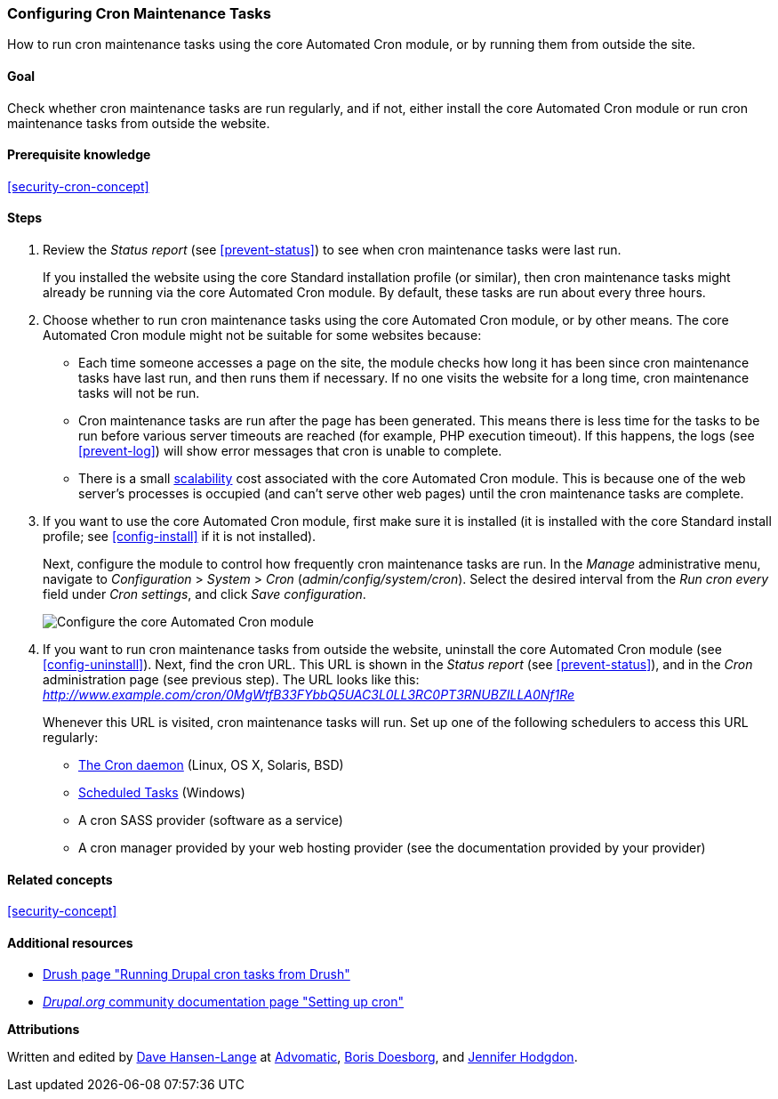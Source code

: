 [[security-cron]]

=== Configuring Cron Maintenance Tasks

[role="summary"]
How to run cron maintenance tasks using the core Automated Cron module, or by running them from outside the site.

(((Automated Cron module,configuring)))
(((Cron task,configuring)))

==== Goal

Check whether cron maintenance tasks are run regularly, and if not, either
install the core Automated Cron module or run cron maintenance tasks from
outside the website.

==== Prerequisite knowledge

<<security-cron-concept>>

// ==== Site prerequisites

==== Steps

. Review the _Status report_ (see <<prevent-status>>) to see when cron
maintenance tasks were last run.
+
If you installed the website using the core Standard installation profile (or
similar), then cron maintenance tasks might already be running via the
core Automated Cron module.  By default, these tasks are run about every three
hours.

. Choose whether to run cron maintenance tasks using the core Automated Cron
module, or by other means. The core Automated Cron module might not be suitable
for some websites because:
+
  * Each time someone accesses a page on the site, the module checks how long it
  has been since cron maintenance tasks have last run, and then runs them if
  necessary. If no one visits the website for a long time, cron maintenance
  tasks will not be run.
  * Cron maintenance tasks are run after the page has been generated. This means
  there is less time for the tasks to be run before various server timeouts are
  reached (for example, PHP execution timeout). If this happens, the logs (see
  <<prevent-log>>) will show error messages that cron is unable to complete.
  * There is a small https://en.wikipedia.org/wiki/Scalability[scalability] cost
  associated with the core Automated Cron module. This is because one of the web
  server's processes is occupied (and can't serve other web pages) until the
  cron maintenance tasks are complete.

. If you want to use the core Automated Cron module, first make sure it is
installed (it is installed with the core Standard install profile; see
<<config-install>> if it is not installed).
+
Next, configure the module to control how frequently cron maintenance tasks are
run. In the _Manage_ administrative menu, navigate to _Configuration_ >
_System_ > _Cron_ (_admin/config/system/cron_). Select the desired interval from
the _Run cron every_ field under _Cron settings_, and click _Save
configuration_.
+
--
// Cron configuration page (admin/config/system/cron).
image:images/security-cron.png["Configure the core Automated Cron module"]
--

. If you want to run cron maintenance tasks from outside the website, uninstall
the core Automated Cron module (see <<config-uninstall>>). Next, find the
cron URL. This URL is shown in the _Status report_ (see <<prevent-status>>), and
in the _Cron_ administration page (see previous step). The URL looks
like this:
_http://www.example.com/cron/0MgWtfB33FYbbQ5UAC3L0LL3RC0PT3RNUBZILLA0Nf1Re_
+
Whenever this URL is visited, cron maintenance tasks will run. Set up one of
the following schedulers to access this URL regularly:
+
  * https://www.drupal.org/node/23714[The Cron daemon] (Linux, OS X, Solaris,
  BSD)
  * https://www.drupal.org/node/31506[Scheduled Tasks] (Windows)
  * A cron SASS provider (software as a service)
  * A cron manager provided by your web hosting provider (see the documentation
  provided by your provider)


// ==== Expand your understanding

==== Related concepts

<<security-concept>>

==== Additional resources

* http://docs.drush.org/en/master/cron/[Drush page "Running Drupal cron tasks from Drush"]
* https://www.drupal.org/docs/7/setting-up-cron/overview[_Drupal.org_ community documentation page "Setting up cron"]


*Attributions*

Written and edited by https://www.drupal.org/u/dalin[Dave Hansen-Lange] at
https://www.advomatic.com/[Advomatic],
https://www.drupal.org/u/batigolix[Boris Doesborg],
and https://www.drupal.org/u/jhodgdon[Jennifer Hodgdon].
